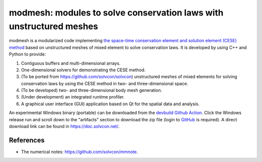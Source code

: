 ====
modmesh: modules to solve conservation laws with unstructured meshes
====

modmesh is a modularized code implementing `the space-time conservation element
and solution element (CESE) method
<https://yyc.solvcon.net/en/latest/cese/index.html>`__ based on unstructured
meshes of mixed element to solve conservation laws. It is developed by using
C++ and Python to provide:

1. Contiguous buffers and multi-dimensional arrays.
2. One-dimensional solvers for demonstrating the CESE method.
3. (To be ported from https://github.com/solvcon/solvcon) unstructured meshes
   of mixed elements for solving conservation laws by using the CESE method in
   two- and three-dimensional space.
4. (To be developed) two- and three-dimensional body mesh generation.
5. (Under development) an integrated runtime profiler.
6. A graphical user interface (GUI) application based on Qt for the spatial data
   and analysis.

An experimental Windows binary (portable) can be downloaded from the `devbuild
Github Action
<https://github.com/solvcon/modmesh/actions/workflows/devbuild.yml?query=event%3Aschedule+is%3Asuccess+branch%3Amaster>`__.
Click the Windows release run and scroll down to the "artifacts" section to
download the zip file (login to `GitHub <https://github.com/>`__ is required).
A direct download link can be found in https://doc.solvcon.net/.

References
==========

* The numerical notes: https://github.com/solvcon/mmnote.

.. vim: set ft=rst ff=unix tw=79: